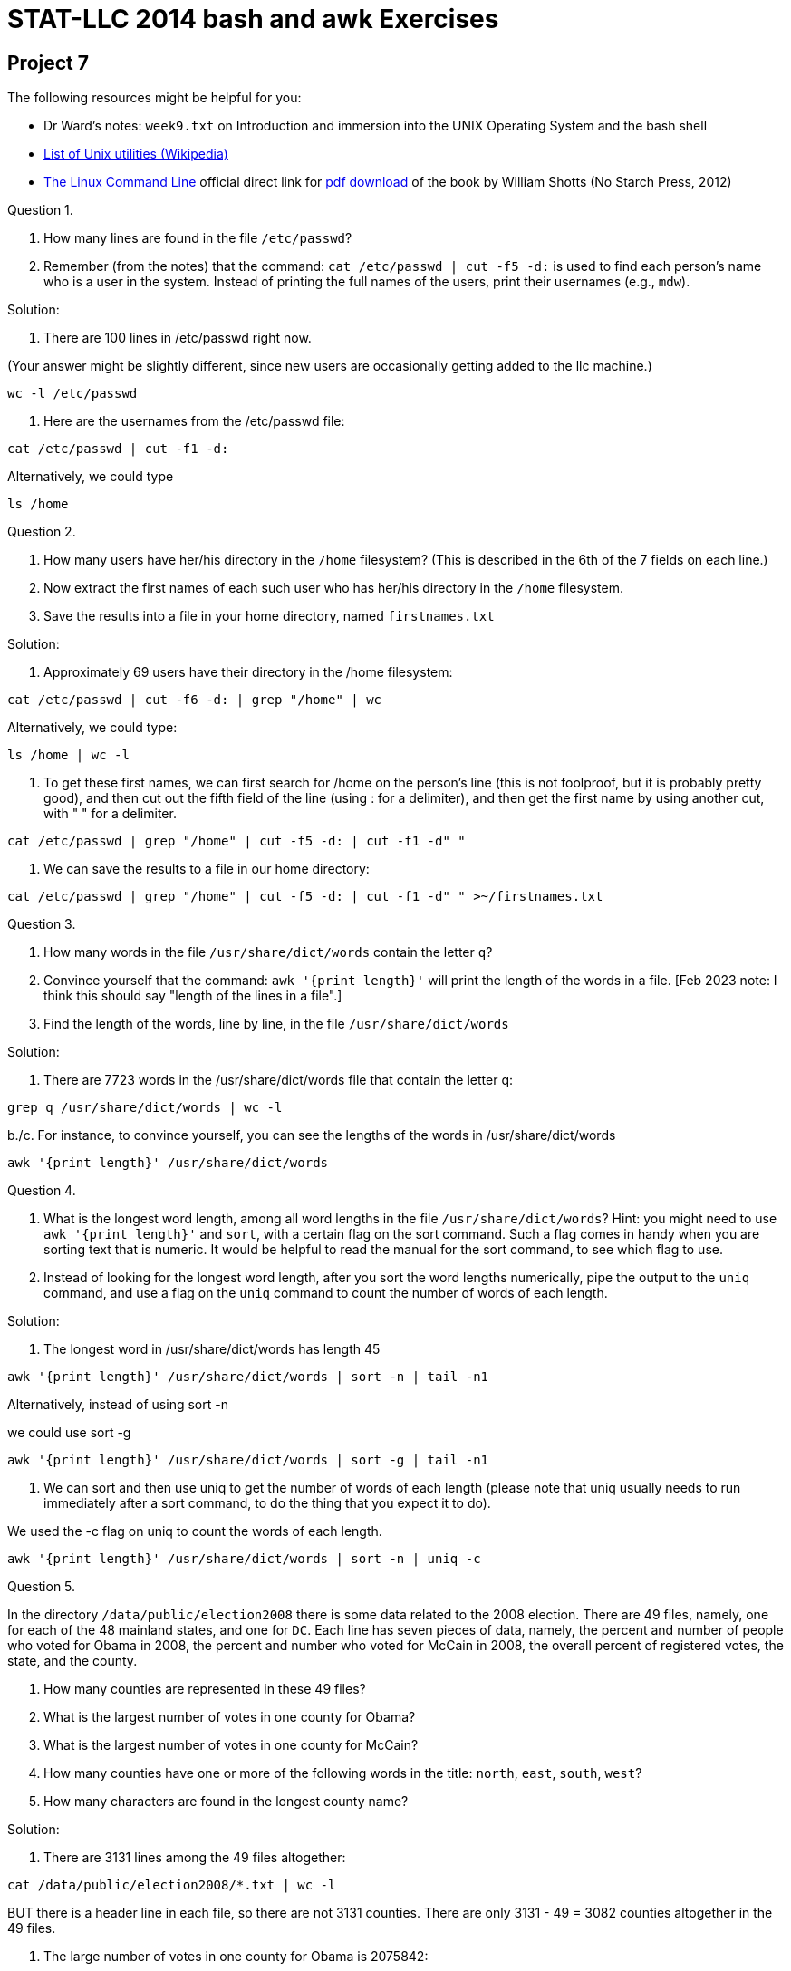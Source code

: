 = STAT-LLC 2014 bash and awk Exercises

== Project 7

The following resources might be helpful for you:

* Dr Ward's notes: `week9.txt` on Introduction and immersion into the UNIX Operating System and the bash shell
* http://en.wikipedia.org/wiki/List_of_Unix_programs[List of Unix utilities (Wikipedia)]
* http://linuxcommand.org/tlcl.php[The Linux Command Line] official direct link for http://sourceforge.net/projects/linuxcommand/files/TLCL/13.07/TLCL-13.07.pdf[pdf download] of the book by William Shotts (No Starch Press, 2012)

Question 1.

a.  How many lines are found in the file `/etc/passwd`?

b.  Remember (from the notes) that the command: `cat /etc/passwd | cut -f5 -d:` is used to find each person's name who is a user in the system.  Instead of printing the full names of the users, print their usernames (e.g., `mdw`).

Solution:

a. There are 100 lines in /etc/passwd right now.

(Your answer might be slightly different, since new users are occasionally getting added to the llc machine.)

`wc -l /etc/passwd`

b. Here are the usernames from the /etc/passwd file:

`cat /etc/passwd | cut -f1 -d:`

Alternatively, we could type

`ls /home`


Question 2.

a.  How many users have her/his directory in the `/home` filesystem?  (This is described in the 6th of the 7 fields on each line.)

b.  Now extract the first names of each such user who has her/his directory in the `/home` filesystem.

c.  Save the results into a file in your home directory, named `firstnames.txt`

Solution:

a. Approximately 69 users have their directory in the /home filesystem:

`cat /etc/passwd | cut -f6 -d: | grep "/home" | wc`

Alternatively, we could type:

`ls /home | wc -l`

b. To get these first names, we can first search for /home on the person's line (this is not foolproof, but it is probably pretty good), and then cut out the fifth field of the line (using : for a delimiter), and then get the first name by using another cut, with " " for a delimiter.

`cat /etc/passwd | grep "/home" | cut -f5 -d: | cut -f1 -d" "`

c. We can save the results to a file in our home directory:

`cat /etc/passwd | grep "/home" | cut -f5 -d: | cut -f1 -d" " >~/firstnames.txt`


Question 3.

a.  How many words in the file `/usr/share/dict/words` contain the letter `q`?

b.  Convince yourself that the command:  `awk '{print length}'` will print the length of the words in a file.  [Feb 2023 note: I think this should say "length of the lines in a file".]

c.  Find the length of the words, line by line, in the file `/usr/share/dict/words`

Solution:

a. There are 7723 words in the /usr/share/dict/words file that contain the letter q:

`grep q /usr/share/dict/words | wc -l`

b./c. For instance, to convince yourself, you can see the lengths of the words in /usr/share/dict/words

`awk '{print length}' /usr/share/dict/words`


Question 4.

a.  What is the longest word length, among all word lengths in the file `/usr/share/dict/words`? Hint: you might need to use `awk '{print length}'` and `sort`, with a certain flag on the sort command.  Such a flag comes in handy when you are sorting text that is numeric.  It would be helpful to read the manual for the sort command, to see which flag to use.

b.  Instead of looking for the longest word length, after you sort the word lengths numerically, pipe the output to the `uniq` command, and use a flag on the `uniq` command to count the number of words of each length.

Solution:

a. The longest word in /usr/share/dict/words has length 45

`awk '{print length}' /usr/share/dict/words | sort -n | tail -n1`

Alternatively, instead of using sort -n

we could use sort -g

`awk '{print length}' /usr/share/dict/words | sort -g | tail -n1`

b. We can sort and then use uniq to get the number of words of each length (please note that uniq usually needs to run immediately after a sort command, to do the thing that you expect it to do).

We used the -c flag on uniq to count the words of each length.

`awk '{print length}' /usr/share/dict/words | sort -n | uniq -c`


Question 5.

In the directory `/data/public/election2008` there is some data related to the 2008 election.  There are 49 files, namely, one for each of the 48 mainland states, and one for `DC`.  Each line has seven pieces of data, namely, the percent and number of people who voted for Obama in 2008, the percent and number who voted for McCain in 2008, the overall percent of registered votes, the state, and the county.

a.  How many counties are represented in these 49 files?

b.  What is the largest number of votes in one county for Obama?

c.  What is the largest number of votes in one county for McCain?

d.  How many counties have one or more of the following words in the title:  `north`, `east`, `south`, `west`?

e.  How many characters are found in the longest county name?

Solution:

a. There are 3131 lines among the 49 files altogether:

`cat /data/public/election2008/*.txt | wc -l`

BUT there is a header line in each file, so there are not 3131 counties. There are only 3131 - 49 = 3082 counties altogether in the 49 files.

b. The large number of votes in one county for Obama is 2075842:

`cut -f2 -d, /data/public/election2008/*.txt | sort -n | tail -n1`

c. The large number of votes in one county for McCain is 889594:

`cut -f4 -d, /data/public/election2008/*.txt | sort -n | tail -n1`

Incidentally, just FYI:  both of the counties in 5b and 5c are Los Angeles!

d. There are 20 counties with north, east, south, or west in the title:

`cut -f7 -d, /data/public/election2008/*.txt | grep "north\|east\|south\|west" | wc -l`

e. The longest county name is 24 characters:

`cut -f7 -d, /data/public/election2008/*.txt | awk '{print length}' | sort -n | tail -n1`

Incidentally, just FYI, we can use:

`cut -f7 -d, /data/public/election2008/*.txt | awk '{if (length($0) == 24) print}'`

to show that this county is called:

`san juan:san juan island`


Question 6.

In the directory `/data/public/dataexpo2009` there is the airline flight data, which we are already familiar with.

a.  How many flights were taken in 2006?

b.  How many flights were taken altogether, from 1987 to 2008?

c.  How many flights had `IND` as the `Origin` city in 2006?

d.  How many flights had `IND` as the `Origin` city altogether, from 1987 to 2008?

Solution:

a. There are 7141923 lines in the 2006.csv file:

`cat /data/public/dataexpo2009/2006.csv | wc -l`

BUT one line is a header, so there are 7141922 flights altogether in 2006.

b. There are altogether  123534991  lines in the 22 csv files in the dataexpo directory:

`cat /data/public/dataexpo2009/*.csv | wc -l`

BUT each file has a 1-line header, so there are 123534991 - 22 = 123534969 flights total.

c. There are 37615 flights from 2006 that had IND as the origin city:

`cut -f17 -d, /data/public/dataexpo2009/2006.csv | grep IND | wc -l`

Alternatively, we could have written:

`cat /data/public/dataexpo2009/2006.csv | cut -f17 -d, | grep IND | wc -l`

d. There are 824844 flights altogether (across all years) that had IND as the origin city:

`cat /data/public/dataexpo2009/*.csv | cut -f17 -d, | grep IND | wc -l`


Question 7.

a.  In the airline data, how many unique carriers are there, in the 2006 data set?

b.  In the airline data, how many unique carriers are there altogether, from 1987 to 2008?

c.  What was the longest flight taken in 2006, in terms of miles?

d.  What was the longest flight taken altogether, from 1987 to 2008, in terms of miles?

e.  How many flights had this longest flight distance (in terms of miles), from 1987 to 2008?

Solution:

a. There are 21 unique carriers in 2006.

`cut -f9 -d, /data/public/dataexpo2009/2006.csv | sort | uniq | wc -l`

Alternatively, we could have written:

`cat /data/public/dataexpo2009/2006.csv | cut -f9 -d, | sort | uniq | wc -l`

b. There are 30 unique carriers, across all years.

`cat /data/public/dataexpo2009/*.csv | cut -f9 -d, | sort | uniq | wc -l`

c. The longest flight taken in 2006, in terms of miles, was 4962  miles.

`cut -f19 -d, /data/public/dataexpo2009/2006.csv | sort -n | uniq | tail -n1`

Alternatively, we could have written:

`cat /data/public/dataexpo2009/2006.csv | cut -f19 -d, | sort -n | uniq | tail -n1`

d. The longest flight taken (across all years), in terms of miles, was 4983 miles.

`cat /data/public/dataexpo2009/*.csv | cut -f19 -d, | sort -n | uniq | tail -n1`

e. There were exactly 109 flights (across all years) that were 4983 miles long.

`cat /data/public/dataexpo2009/*.csv | cut -f19 -d, | grep 4983 | wc -l`


Question 8.

Most of the `UNIX` commands you can access are contained in one of three places, namely:

* `/usr/local/bin`
* `/bin`
* `/usr/bin`

Print a list of the names of the programs (be sure to check programs in all three of these places) that have the word `zip` somewhere in the title of the program.

Solution:

There are 18 such programs.  The list of such programs can be generated with:

`ls /usr/local/bin /bin /usr/bin | grep zip | sort | uniq`



== Project 8

The code found in the `Week 10 examples` should be helpful in this problem set.

Question 1.

Consider the file `yow.lines`, which is distributed with emacs 21.4. It can be downloaded from the llc server or you can access it directly from `/proj/www/2014/29000/projects/yow.lines` if you prefer. (Some of the lines in this file are very strange, but this is a standard text file, which is widely known and widely distributed too, on every Linux and UNIX system that contains emacs 21 and earlier.)

a. How many lines start with a capital letter I?

b. How many lines end with a question mark?

c. How many lines end with an exclamation point?

d. How many lines contain 3 or more exclamation points in a row (which may or may not be at the end of the phrase)?

Solution:

a.  There are 245 lines that begin with a capital I.

`awk 'BEGIN{ } {if ($0 ~ /^I/) print $0} END{ }' /proj/www/2014/29000/projects/yow.lines | wc -l`

b.  There are 4 lines that end with a question mark.

`awk 'BEGIN{ } {if ($0 ~ /?$/) print $0} END{ }' /proj/www/2014/29000/projects/yow.lines | wc -l`

This is only because there is one extra character at the end of each line, which can be seen, for instance, by typing:

`awk 'BEGIN{ } {print $0, "***"} END{ }' /proj/www/2014/29000/projects/yow.lines`

It is a null character, which is encoded as \0, so you can find the 137 lines like this as:

`awk 'BEGIN{ } {if ($0 ~ /?\0$/) print $0} END{ }' /proj/www/2014/29000/projects/yow.lines | wc -l`

So there are really 4 + 137 = 141 lines altogether with a question mark at the end.  Of course if you only discovered the 4 lines in the first part of this answer, that is OK too.

c.  There are 21 lines that end with an exclamation point.

`awk 'BEGIN{ } {if ($0 ~ /!$/) print $0} END{ }' /proj/www/2014/29000/projects/yow.lines | wc -l`

Again, some of the lines have a null character at the end, which is encoded as \0, and there are exactly 467 such lines, which you can find this way:

`awk 'BEGIN{ } {if ($0 ~ /!\0$/) print $0} END{ }' /proj/www/2014/29000/projects/yow.lines | wc -l`

So there are really 21 + 467 = 488 lines with an exclamation mark at the end.  If you only discovered the 21 lines in the first part of this answer, that is OK too.

d.  There are 20 lines with 3 or more exclamation points in a row:

`awk 'BEGIN{ } {if ($0 ~ /!!!/) print $0} END{ }' /proj/www/2014/29000/projects/yow.lines | wc -l`



Question 2.

Continuing to study `yow.lines`:

a. How many lines from contain 3 or more exclamation points altogether (which may or may not be consecutive)?

b. Print `yow.lines` with all uppercase letters converted to lowercase letters.

c. On how many lines does the word `yow` appear (regardless of capitalization)?

Solution:

a.  There are 109 lines with 3 or more exclamation points which may or may not be consecutive:

`awk 'BEGIN{ } {if ($0 ~ /![^!]*![^!]*!/) print $0} END{ }' /proj/www/2014/29000/projects/yow.lines | wc -l`

b.  The yow.lines can be printed in lowercase this way:

`awk 'BEGIN{ } {print tolower($0)} END{ }' /proj/www/2014/29000/projects/yow.lines`

c.  The word "yow" appears 48 times, if we disregard capitalization:

`awk 'BEGIN{ } {if (tolower($0) ~ /yow/) print $0} END{ }' /proj/www/2014/29000/projects/yow.lines | wc -l`



Question 3.

Consider the file `/usr/share/dict/words` on the llc server.

a. How many words have exactly 6 characters?

b. How many words have an occurrence of dog as a subword?

c. How many words have the letters dog, in that order, but not necessary in consecutive order?

Solution:

a.  There are 41699 words in /usr/share/dict/words with exactly 6 characters:

`awk 'BEGIN{ } {if (length($0) == 6) print $0} END{ }' /usr/share/dict/words | wc -l`

b.  There are 498 words with an occurrence of dog as a subword:

`awk 'BEGIN{ } {if ($0 ~ /dog/) print $0} END{ }' /usr/share/dict/words | wc -l`

c.  There are 3201 words with the letters d, o, g, in that order, but not necessarily consecutive.

`awk 'BEGIN{ } {if ($0 ~ /d[^o]*o[^g]*g/) print $0} END{ }' /usr/share/dict/words | wc -l`


Question 4.

Continuing to study `/usr/share/dict/words` on the llc server:

a. How many words start with the 2-letter phrase `de`?

b. How many words end with the 2-letter phrase `ly`?

c. How many words do not start with the 3-letter phrase `con`?

Solution:


a.  There are 6859 words that start with de:

`awk 'BEGIN{ } {if ($0 ~ /^de/) print $0} END{ }' /usr/share/dict/words | wc -l`

b.  There are 17881 words that end with ly:

`awk 'BEGIN{ } {if ($0 ~ /ly$/) print $0} END{ }' /usr/share/dict/words | wc -l`

c.  There are 476619 words that do not start with con:

`awk 'BEGIN{ } {if ($0 !~ /^con/) print $0} END{ }' /usr/share/dict/words | wc -l`


Question 5.

This question is based on the Social Security baby names data set. You can read about the Social Security baby names at: `http://www.ssa.gov/OACT/babynames/namesbystate.html`  The data set itself can be downloaded from the llc server or you can access it directly from `/proj/www/2014/29000/projects/babynames.txt` if you prefer. The data set contains 134 years of data (1880 to 2013), with 1000 boy names and 1000 girl names per year. The rank of each name is given within each year. The number of boys or girls born with each name is given in each year.

a. How many children were named Mary during 1880-2013?

b. What are the ranks of Mary's name during each of these 134 years?

c. How many different girl names (from this data set) start with the letter A? Be sure to remove duplicated names, i.e., count each name just once.

d. How many different boy names (from this data set) have 4 letters? Be sure to remove duplicated names, i.e., count each name just once.

Solution:

a.  There are 13814 boys named Mary in the data:

`awk -F" " 'BEGIN{ } {if ($3 == "Mary") counter += $4} END{ print counter}' /proj/www/2014/29000/projects/babynames.txt`

and there are 4112464 girls named Mary in the data:

`awk -F" " 'BEGIN{ } {if ($5 == "Mary") counter += $6} END{ print counter}' /proj/www/2014/29000/projects/babynames.txt`

or we could have combined all boys and girls named Mary as follows; there are 4126278 children named Mary altogether:

`awk -F" " 'BEGIN{ } {if ($3 == "Mary") counter += $4; if ($5 == "Mary") counter += $6} END{ print counter}' /proj/www/2014/29000/projects/babynames.txt`

b.  These are the years and ranks for Mary's name as a girl's name (which probably makes the most sense for answering this question)

`awk -F" " 'BEGIN{ } {if ($5 ~ /^Mary$/) print $1, $2} END{ }' /proj/www/2014/29000/projects/babynames.txt`

c.  There are 418 different girl names that start with the letter A:

`awk -F" " 'BEGIN{ } {if ($5 ~ /^A/) print $5} END{ }' /proj/www/2014/29000/projects/babynames.txt | sort | uniq | wc -l`

d.  There are 493 different boy names that have 4 letters:

`awk -F" " 'BEGIN{ } {if (length($3) == 4) print $3} END{ }' /proj/www/2014/29000/projects/babynames.txt | sort | uniq | wc -l`


Question 6.

Continuing to study the baby names:

a. What are the names (in alphabetic order, without duplicates) that have a double consecutive vowel, e.g., Aa or aa or Ee or ee or Ii or ii or Oo or oo or Uu or uu? Be sure to remove duplicated names, i.e., display each name just once. [Hint: We saw `&&` is used for `and`; similarly, `||` is used for `or`.]

b. Which names have an occurrence of q that is not followed by a u? Be sure to remove duplicated names, i.e., display each name just once.

c. Which names have two or more z's (regardless of uppercase or lowercase), which are not necessary consecutive? Be sure to remove duplicated names, i.e., display each name just once.

Solution:

a.  We accomplish this question by changing the letters to lowercase (for convenience) only while doing the search, but of course we print the names in their original form.  The list of names is printed as follows:

`awk -F" " 'BEGIN{ } {if (tolower($3) ~ /aa|ee|ii|oo|uu/) print $3; if (tolower($5) ~ /aa|ee|ii|oo|uu/) print $5} END{ }' /proj/www/2014/29000/projects/babynames.txt | sort | uniq`

b.  There are only 3 such names:

`awk -F" " 'BEGIN{ } {if (tolower($3) ~ /q[^u]|q$/) print $3; if (tolower($5) ~ /q[^u]|q$/) print $5} END{ }' /proj/www/2014/29000/projects/babynames.txt | sort | uniq`

c.  The names with two or more z's (not necessarily consecutive) are:

`awk -F" " 'BEGIN{ } {if (tolower($3) ~ /z[^z]*z/) print $3; if (tolower($5) ~ /z[^z]*z/) print $5} END{ }' /proj/www/2014/29000/projects/babynames.txt | sort | uniq`



Question 7.

Consider the airline flight files stored in this directory: `/data/public/dataexpo2009` on the llc server. We reconsider a few questions that we solved earlier in R. The advantage of using awk is that the speed is faster, and we do not have to input all of the data at the start (recall we had to pre-load all of the data in R).

a. Which 10 airports have the most departures? [It might help to use `awk` and `sort` and `uniq` and another `sort` in conjunction, with a count flag for `uniq`.]

b. Which 10 airports have the most arrivals?

c. Which are the 10 most popular pairs of departure/arrival city pairs? (For instance, IND-to-ORD might be one such popular pair.)

Solution:

a.  The 10 airports with the most departures can be found by:

`cat /data/public/dataexpo2009/*.csv | awk -F, 'BEGIN{ } {print $17} END{ }' | sort | uniq -c | sort -n | tail`

b.  The 10 airports with the most arrivals can be found by:

`cat /data/public/dataexpo2009/*.csv | awk -F, 'BEGIN{ } {print $18} END{ }' | sort | uniq -c | sort -n | tail`

c.  The 10 most popular pairs of departure/arrival city pairs can be found by:

`cat /data/public/dataexpo2009/*.csv | awk -F, 'BEGIN{ } {print $17"-to-"$18} END{ }' | sort | uniq -c | sort -n | tail`


Question 8.

Continuing to study the airline data:

a. Make a new file called `weekend1995.csv` that contains only the flights that were on a weekend, from the 1995 flights file.

b. Make a new file called `longdelays1995.csv` that contains only the flights that had a departure delay of 1 hour or more, from the 1995 flights file.

c. Make a new file called `JFKtoLAX1995.csv` that contains only the flights that were from JFK to LAX, for the 1995 flights file.

Solution:


a.  The data from the flights that were on a weekend in 1995 can be extracted by:

`awk -F, 'BEGIN{ } {if ($4 ~ /6|7/) print $0} END{ }' /data/public/dataexpo2009/1995.csv`

b.  The data from the flights that were in 1995 with a departure delay of 1 hour or more are:

`awk -F, 'BEGIN{ } {if ($16 >= 60) print $0} END{ }' /data/public/dataexpo2009/1995.csv`

c.  The data from the flights that were in 1995 from JFK to LAX are:

`awk -F, 'BEGIN{ } {if ($17 == "JFK" && $18 == "LAX") print $0} END{ }' /data/public/dataexpo2009/1995.csv`




Questions 9 and 10.

I might provide another couple of questions soon, as usual, depending on how students seem to be doing with these questions.... BUT I want to see how things go with the problems outlined above. I like to be flexible, as you know!



